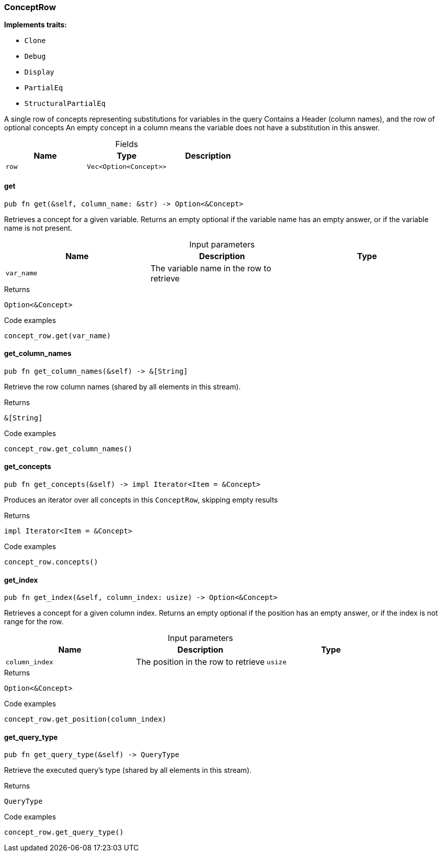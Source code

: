 [#_struct_ConceptRow]
=== ConceptRow

*Implements traits:*

* `Clone`
* `Debug`
* `Display`
* `PartialEq`
* `StructuralPartialEq`

A single row of concepts representing substitutions for variables in the query Contains a Header (column names), and the row of optional concepts An empty concept in a column means the variable does not have a substitution in this answer.

[caption=""]
.Fields
// tag::properties[]
[cols=",,"]
[options="header"]
|===
|Name |Type |Description
a| `row` a| `Vec<Option<Concept>>` a| 
|===
// end::properties[]

// tag::methods[]
[#_struct_ConceptRow_get_var_name]
==== get

[source,rust]
----
pub fn get(&self, column_name: &str) -> Option<&Concept>
----

Retrieves a concept for a given variable. Returns an empty optional if the variable name has an empty answer, or if the variable name is not present.

[caption=""]
.Input parameters
[cols=",,"]
[options="header"]
|===
|Name |Description |Type
a| `var_name` a| The variable name in the row to retrieve a| 
|===

[caption=""]
.Returns
[source,rust]
----
Option<&Concept>
----

[caption=""]
.Code examples
[source,rust]
----
concept_row.get(var_name)
----

[#_struct_ConceptRow_get_column_names_]
==== get_column_names

[source,rust]
----
pub fn get_column_names(&self) -> &[String]
----

Retrieve the row column names (shared by all elements in this stream).

[caption=""]
.Returns
[source,rust]
----
&[String]
----

[caption=""]
.Code examples
[source,rust]
----
concept_row.get_column_names()
----

[#_struct_ConceptRow_get_concepts_]
==== get_concepts

[source,rust]
----
pub fn get_concepts(&self) -> impl Iterator<Item = &Concept>
----

Produces an iterator over all concepts in this ``ConceptRow``, skipping empty results

[caption=""]
.Returns
[source,rust]
----
impl Iterator<Item = &Concept>
----

[caption=""]
.Code examples
[source,rust]
----
concept_row.concepts()
----

[#_struct_ConceptRow_get_index_column_index_usize]
==== get_index

[source,rust]
----
pub fn get_index(&self, column_index: usize) -> Option<&Concept>
----

Retrieves a concept for a given column index. Returns an empty optional if the position has an empty answer, or if the index is not range for the row.

[caption=""]
.Input parameters
[cols=",,"]
[options="header"]
|===
|Name |Description |Type
a| `column_index` a| The position in the row to retrieve a| `usize`
|===

[caption=""]
.Returns
[source,rust]
----
Option<&Concept>
----

[caption=""]
.Code examples
[source,rust]
----
concept_row.get_position(column_index)
----

[#_struct_ConceptRow_get_query_type_]
==== get_query_type

[source,rust]
----
pub fn get_query_type(&self) -> QueryType
----

Retrieve the executed query’s type (shared by all elements in this stream).

[caption=""]
.Returns
[source,rust]
----
QueryType
----

[caption=""]
.Code examples
[source,rust]
----
concept_row.get_query_type()
----

// end::methods[]

